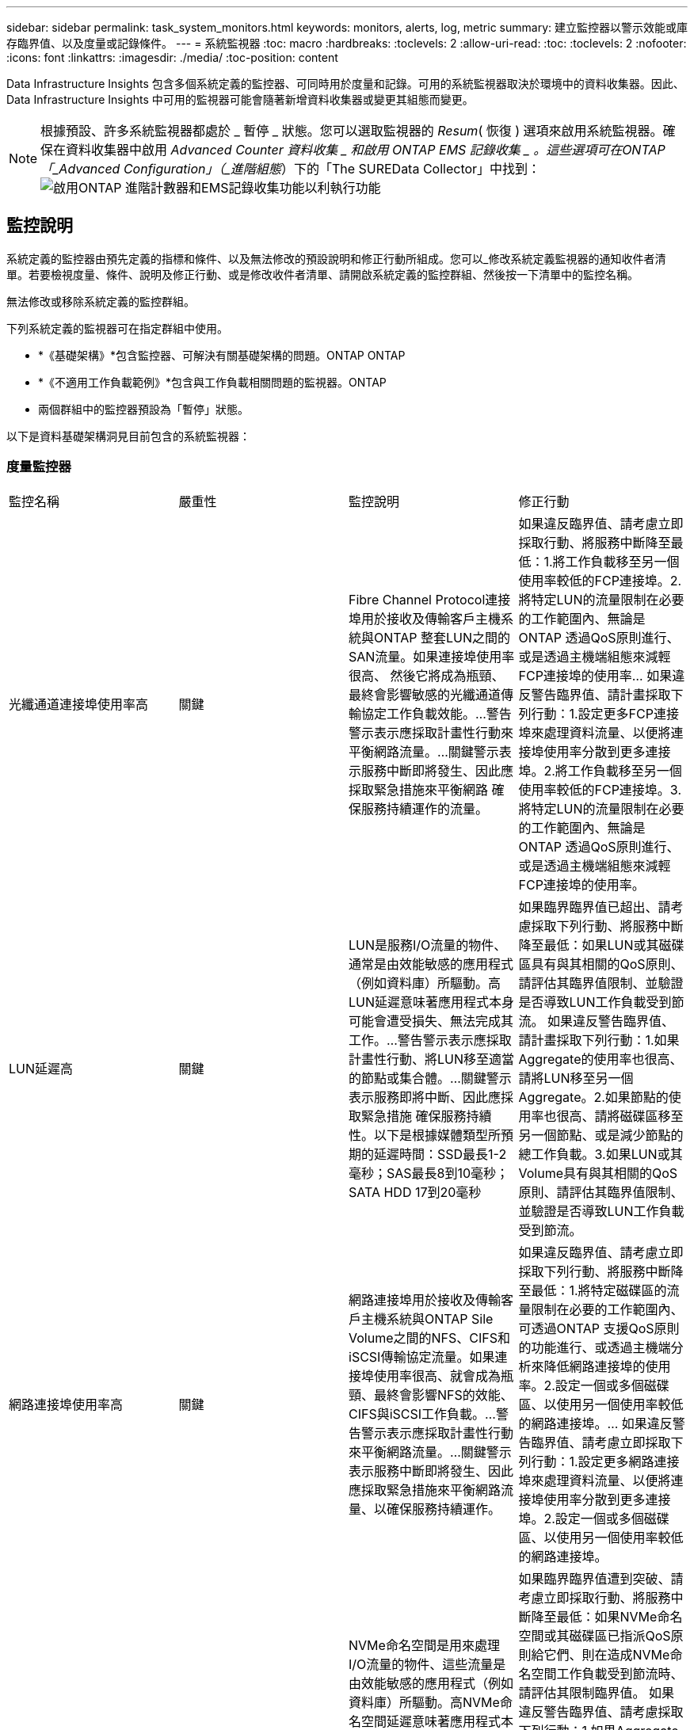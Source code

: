 ---
sidebar: sidebar 
permalink: task_system_monitors.html 
keywords: monitors, alerts, log, metric 
summary: 建立監控器以警示效能或庫存臨界值、以及度量或記錄條件。 
---
= 系統監視器
:toc: macro
:hardbreaks:
:toclevels: 2
:allow-uri-read: 
:toc: 
:toclevels: 2
:nofooter: 
:icons: font
:linkattrs: 
:imagesdir: ./media/
:toc-position: content


[role="lead"]
Data Infrastructure Insights 包含多個系統定義的監控器、可同時用於度量和記錄。可用的系統監視器取決於環境中的資料收集器。因此、 Data Infrastructure Insights 中可用的監視器可能會隨著新增資料收集器或變更其組態而變更。


NOTE: 根據預設、許多系統監視器都處於 _ 暫停 _ 狀態。您可以選取監視器的 _Resum_( 恢復 ) 選項來啟用系統監視器。確保在資料收集器中啟用 _Advanced Counter 資料收集 _ 和啟用 ONTAP EMS 記錄收集 _ 。這些選項可在ONTAP 「_Advanced Configuration」（_進階組態_）下的「The SUREData Collector」中找到：image:Enable_Log_Monitor_Collection.png["啟用ONTAP 進階計數器和EMS記錄收集功能以利執行功能"]


toc::[]


== 監控說明

系統定義的監控器由預先定義的指標和條件、以及無法修改的預設說明和修正行動所組成。您可以_修改系統定義監視器的通知收件者清單。若要檢視度量、條件、說明及修正行動、或是修改收件者清單、請開啟系統定義的監控群組、然後按一下清單中的監控名稱。

無法修改或移除系統定義的監控群組。

下列系統定義的監視器可在指定群組中使用。

* *《基礎架構》*包含監控器、可解決有關基礎架構的問題。ONTAP ONTAP
* *《不適用工作負載範例》*包含與工作負載相關問題的監視器。ONTAP
* 兩個群組中的監控器預設為「暫停」狀態。


以下是資料基礎架構洞見目前包含的系統監視器：



=== 度量監控器

|===


| 監控名稱 | 嚴重性 | 監控說明 | 修正行動 


| 光纖通道連接埠使用率高 | 關鍵 | Fibre Channel Protocol連接埠用於接收及傳輸客戶主機系統與ONTAP 整套LUN之間的SAN流量。如果連接埠使用率很高、 然後它將成為瓶頸、最終會影響敏感的光纖通道傳輸協定工作負載效能。…警告警示表示應採取計畫性行動來平衡網路流量。…關鍵警示表示服務中斷即將發生、因此應採取緊急措施來平衡網路 確保服務持續運作的流量。 | 如果違反臨界值、請考慮立即採取行動、將服務中斷降至最低：1.將工作負載移至另一個使用率較低的FCP連接埠。2.將特定LUN的流量限制在必要的工作範圍內、無論是ONTAP 透過QoS原則進行、或是透過主機端組態來減輕FCP連接埠的使用率… 如果違反警告臨界值、請計畫採取下列行動：1.設定更多FCP連接埠來處理資料流量、以便將連接埠使用率分散到更多連接埠。2.將工作負載移至另一個使用率較低的FCP連接埠。3.將特定LUN的流量限制在必要的工作範圍內、無論是ONTAP 透過QoS原則進行、或是透過主機端組態來減輕FCP連接埠的使用率。 


| LUN延遲高 | 關鍵 | LUN是服務I/O流量的物件、通常是由效能敏感的應用程式（例如資料庫）所驅動。高LUN延遲意味著應用程式本身可能會遭受損失、無法完成其工作。…警告警示表示應採取計畫性行動、將LUN移至適當的節點或集合體。…關鍵警示表示服務即將中斷、因此應採取緊急措施 確保服務持續性。以下是根據媒體類型所預期的延遲時間：SSD最長1-2毫秒；SAS最長8到10毫秒；SATA HDD 17到20毫秒 | 如果臨界臨界值已超出、請考慮採取下列行動、將服務中斷降至最低：如果LUN或其磁碟區具有與其相關的QoS原則、請評估其臨界值限制、並驗證是否導致LUN工作負載受到節流。 如果違反警告臨界值、請計畫採取下列行動：1.如果Aggregate的使用率也很高、請將LUN移至另一個Aggregate。2.如果節點的使用率也很高、請將磁碟區移至另一個節點、或是減少節點的總工作負載。3.如果LUN或其Volume具有與其相關的QoS原則、請評估其臨界值限制、並驗證是否導致LUN工作負載受到節流。 


| 網路連接埠使用率高 | 關鍵 | 網路連接埠用於接收及傳輸客戶主機系統與ONTAP Sile Volume之間的NFS、CIFS和iSCSI傳輸協定流量。如果連接埠使用率很高、就會成為瓶頸、最終會影響NFS的效能、 CIFS與iSCSI工作負載。…警告警示表示應採取計畫性行動來平衡網路流量。…關鍵警示表示服務中斷即將發生、因此應採取緊急措施來平衡網路流量、以確保服務持續運作。 | 如果違反臨界值、請考慮立即採取下列行動、將服務中斷降至最低：1.將特定磁碟區的流量限制在必要的工作範圍內、可透過ONTAP 支援QoS原則的功能進行、或透過主機端分析來降低網路連接埠的使用率。2.設定一個或多個磁碟區、以使用另一個使用率較低的網路連接埠。… 如果違反警告臨界值、請考慮立即採取下列行動：1.設定更多網路連接埠來處理資料流量、以便將連接埠使用率分散到更多連接埠。2.設定一個或多個磁碟區、以使用另一個使用率較低的網路連接埠。 


| NVMe命名空間延遲高 | 關鍵 | NVMe命名空間是用來處理I/O流量的物件、這些流量是由效能敏感的應用程式（例如資料庫）所驅動。高NVMe命名空間延遲意味著應用程式本身可能會遭受損失、無法完成其工作。…警告警示表示應採取計畫性行動、將LUN移至適當的節點或集合體。…嚴重警示表示服務中斷即將發生、因此應採取緊急措施 以確保服務持續運作。 | 如果臨界臨界值遭到突破、請考慮立即採取行動、將服務中斷降至最低：如果NVMe命名空間或其磁碟區已指派QoS原則給它們、則在造成NVMe命名空間工作負載受到節流時、請評估其限制臨界值。 如果違反警告臨界值、請考慮採取下列行動：1.如果Aggregate的使用率也很高、請將LUN移至另一個Aggregate。2.如果節點的使用率也很高、請將磁碟區移至另一個節點、或是減少節點的總工作負載。3、如果NVMe命名空間或其磁碟區已指派QoS原則給它們、請評估其限制臨界值、以防它們導致NVMe命名空間工作負載受到節流。 


| qtree容量已滿 | 關鍵 | qtree是邏輯定義的檔案系統、可做為磁碟區內根目錄的特殊子目錄。每個qtree都有一個預設空間配額或配額、由配額原則定義、用以限制儲存在磁碟區容量樹狀結構中的資料量。…警告警示表示應採取計畫性行動來增加空間。…嚴重警示表示服務即將中斷 應採取緊急措施、釋出空間以確保服務持續運作。 | 如果違反臨界值、請考慮立即採取行動、將服務中斷降至最低：1.增加qtree的空間、以因應成長需求。2.刪除不需要的資料以釋放空間。… 如果違反警告臨界值、請計畫立即採取下列行動：1.增加qtree的空間、以因應成長需求。2.刪除不需要的資料以釋放空間。 


| qtree容量硬限制 | 關鍵 | qtree是邏輯定義的檔案系統、可做為磁碟區內根目錄的特殊子目錄。每個qtree都有以KB為單位的空間配額、用於儲存資料、以控制使用者資料在磁碟區中的成長、而不超過其總容量。…qtree會維持軟性儲存容量配額、在達到總計之前主動提供警示給使用者 qtree中的容量配額限制、無法再儲存資料。監控qtree內儲存的資料量、可確保使用者獲得不中斷的資料服務。 | 如果違反臨界值、請考慮立即採取下列行動、將服務中斷降至最低：1.增加樹狀結構空間配額、以因應成長2。指示使用者刪除樹狀結構中不想要的資料、以釋放空間 


| qtree容量軟限制 | 警告 | qtree是邏輯定義的檔案系統、可做為磁碟區內根目錄的特殊子目錄。每個qtree都有以KB為單位的空間配額、可用來儲存資料、以控制使用者資料在磁碟區中的成長、而不超過其總容量。qtree會維持軟性儲存容量配額、在到達之前主動提供警示給使用者 qtree中的總容量配額限制、無法再儲存資料。監控qtree內儲存的資料量、可確保使用者獲得不中斷的資料服務。 | 如果違反警告臨界值、請考慮立即採取下列行動：1.增加樹狀空間配額以因應成長需求。2.指示使用者刪除樹狀結構中不想要的資料、以釋放空間。 


| qtree檔案硬限制 | 關鍵 | qtree是邏輯定義的檔案系統、可做為磁碟區內根目錄的特殊子目錄。每個qtree都有一個配額、可以包含多少個檔案、以便在磁碟區內維持可管理的檔案系統大小。qtree會維持硬式檔案編號配額、超過此配額、樹狀結構中的新檔案將被拒絕。監控qtree內的檔案數量、可確保使用者獲得不中斷的資料服務。 | 如果違反臨界值、請考慮立即採取行動、將服務中斷降至最低：1.增加qtree的檔案數配額。2.從qtree檔案系統刪除不需要的檔案。 


| qtree檔案軟限制 | 警告 | qtree是邏輯定義的檔案系統、可做為磁碟區內根目錄的特殊子目錄。每個qtree都有其可包含的檔案數量配額、以便在磁碟區內維持可管理的檔案系統大小。。qtree會維持軟體檔案編號配額、以便在達到qtree和中檔案的限制之前主動警示使用者 無法儲存任何其他檔案。監控qtree內的檔案數量、可確保使用者獲得不中斷的資料服務。 | 如果違反警告臨界值、請計畫立即採取下列行動：1.增加qtree的檔案數配額。2.從qtree檔案系統刪除不需要的檔案。 


| Snapshot保留空間已滿 | 關鍵 | 儲存應用程式與客戶資料時、必須具備磁碟區的儲存容量。其中一部分空間稱為快照保留空間、用於儲存快照、以便在本機保護資料。儲存在ONTAP 更新後的更新資料越多、使用的快照容量越多、未來新資料或更新資料的快照儲存容量也就越少。如果磁碟區內的快照資料容量達到快照保留空間總量、可能會導致客戶無法儲存新的快照資料、並降低磁碟區中資料的保護層級。監控使用的磁碟區快照容量、可確保資料服務持續運作。 | 如果違反臨界值、請考慮立即採取行動、將服務中斷降至最低：1.設定快照、以便在快照保留區已滿時使用磁碟區中的資料空間。2.刪除一些舊的不想要的快照、以釋放空間。… 如果違反警告臨界值、請計畫立即採取下列行動：1.增加磁碟區內的快照保留空間、以因應成長需求。2.設定快照、以便在快照保留區已滿時使用磁碟區中的資料空間。 


| 儲存容量限制 | 關鍵 | 當儲存資源池（Aggregate）滿時、I/O作業會減慢速度、最後停止、導致儲存設備中斷事件。警示表示應儘快採取計畫性行動、以還原最小可用空間。嚴重警示表示服務即將中斷、因此應採取緊急措施來釋出空間、以確保服務持續運作。 | 如果違反臨界值、請立即考慮採取下列行動、將服務中斷降至最低：1.刪除非關鍵磁碟區上的Snapshot。2.刪除非必要工作負載且可從儲存複本還原的磁碟區或LUN………如果違反警告臨界值、請立即規劃下列行動：1.將一個或多個磁碟區移至不同的儲存位置。2.增加更多儲存容量。3.將儲存效率設定或分層非使用中資料變更為雲端儲存設備。 


| 儲存效能限制 | 關鍵 | 當儲存系統達到效能限制時、作業會變慢、延遲會增加、工作負載和應用程式可能會開始故障。此功能可評估工作負載的儲存資源池使用率、並預估已耗用的效能百分比。…警告警示表示應採取計畫性行動來減少儲存資源池負載、以確保儲存資源池效能足以維持工作負載高峰。…關鍵警示表示ONTAP 即將進行效能瀏覽、並應採取緊急措施來減少儲存資源池負載、以確保服務持續運作。 | 如果違反臨界值、請考慮立即採取下列行動、將服務中斷降至最低：1.暫停已排程的工作、例如Snapshot或SnapMirror複寫。2.閒置的非必要工作負載。… 如果違反警告臨界值、請立即採取下列行動：1.將一或多個工作負載移至不同的儲存位置。2.新增更多儲存節點AFF （VMware）或磁碟櫃（FAS）、然後重新分配工作負載3。變更工作負載特性（區塊大小、應用程式快取）。 


| 使用者配額容量硬限制 | 關鍵 | 此功能可辨識有權存取Volume內磁碟區、檔案或目錄的Unix或Windows系統使用者。ONTAP因此ONTAP 、利用此功能、客戶可以為其Linux或Windows系統的使用者或使用者群組設定儲存容量。使用者或群組原則配額會限制使用者可用於自己資料的空間量。此配額的硬限制可在磁碟區內使用的容量達到總容量配額之前、通知使用者。監控儲存在使用者或群組配額內的資料量、可確保使用者獲得不中斷的資料服務。 | 如果違反臨界值、請考慮立即採取下列行動、將服務中斷降至最低：1.增加使用者或群組配額的空間、以因應成長需求。2.指示使用者或群組刪除不需要的資料、以釋出空間。 


| 使用者配額容量軟限制 | 警告 | 此解決方案可辨識Unix或Windows系統的使用者、這些使用者有權存取磁碟區內的磁碟區、檔案或目錄。ONTAP因此ONTAP 、利用此功能、客戶可以為其Linux或Windows系統的使用者或使用者群組設定儲存容量。使用者或群組原則配額會限制使用者可用於自己資料的空間量。如果磁碟區內使用的容量達到總容量配額、則此配額的軟性限制可讓使用者主動通知使用者。監控儲存在使用者或群組配額內的資料量、可確保使用者獲得不中斷的資料服務。 | 如果違反警告臨界值、請計畫立即採取下列行動：1.增加使用者或群組配額的空間、以因應成長需求。2.刪除不需要的資料以釋放空間。 


| Volume容量已滿 | 關鍵 | 儲存應用程式與客戶資料時、必須具備磁碟區的儲存容量。在這個過程中儲存的資料越多ONTAP 、未來資料的儲存可用度就越低。如果某個磁碟區內的資料儲存容量達到總儲存容量、可能會導致客戶因為儲存容量不足而無法儲存資料。監控使用的Volume儲存容量、確保資料服務的持續運作。 | 如果違反臨界值、請考慮立即採取下列行動、將服務中斷降至最低：1.增加磁碟區空間以因應成長需求。2.刪除不需要的資料以釋放空間。3.如果快照複本佔用的空間大於快照保留空間、請刪除舊的快照或啟用Volume Snapshot自動刪除。…如果違反警告臨界值、請立即採取下列行動：1.增加磁碟區的空間以因應成長2。如果快照複本佔用的空間大於快照保留空間、請刪除舊的快照或啟用Volume Snapshot自動刪除。…… 


| Volume inode限制 | 關鍵 | 儲存檔案的磁碟區會使用索引節點（inode）來儲存檔案中繼資料。當某個Volume耗盡其inode分配時、 無法新增更多檔案。…警告警示表示應採取計畫性行動來增加可用的inode數量。…嚴重警示表示即將用盡檔案限制、應採取緊急措施來釋放inode、以確保服務持續運作。 | 如果違反臨界值、請考慮立即採取下列行動、將服務中斷降至最低：1.增加Volume的inode值。如果inode值已達到最大值、則將磁碟區分割成兩個以上的磁碟區、因為檔案系統的成長幅度已超過最大大小。2. FlexGroup 使用功能不只是協助容納大型檔案系統。… 如果違反警告臨界值、請計畫立即採取下列行動：1.增加Volume的inode值。如果inode值已達到最大值、則將磁碟區分割成兩個以上的磁碟區、因為檔案系統的成長幅度已超過最大大小。2 FlexGroup 、使用功能不一樣、有助於容納大型檔案系統 


| Volume延遲高 | 關鍵 | 磁碟區是服務I/O流量的物件、通常是由效能敏感的應用程式所驅動、包括DevOps應用程式、主目錄和資料庫。大量延遲意味著應用程式本身可能會遭受損失、而且無法完成工作。監控磁碟區延遲對於維持應用程式一致的效能至關重要。以下是根據媒體類型（SSD最長1-2毫秒；SAS最長8至10毫秒；SATA HDD 17-20毫秒）所預期的延遲時間。 | 如果臨界臨界值已超出、請考慮立即採取下列行動、以將服務中斷降至最低：如果磁碟區已指派QoS原則、請評估其限制臨界值、以免造成磁碟區工作負載受到節流。 如果違反警告臨界值、請考慮立即採取下列行動：1.如果Aggregate的使用率也很高、請將磁碟區移至另一個Aggregate。2.如果磁碟區已指派QoS原則、請評估其限制臨界值、以防其造成磁碟區工作負載受到節流。3.如果節點的使用率也很高、請將磁碟區移至另一個節點、或是減少節點的總工作負載。 


| 監控名稱 | 嚴重性 | 監控說明 | 修正行動 


| 節點高延遲 | 警告/嚴重 | 節點延遲已達到可能影響節點上應用程式效能的層級。較低的節點延遲可確保應用程式的效能一致。根據媒體類型、預期延遲為：SSD最長1-2毫秒；SAS最長8至10毫秒；SATA HDD最長17-20毫秒。 | 如果違反臨界值、則應立即採取行動、將服務中斷降至最低：1.暫停排程的工作、Snapshot或SnapMirror複寫2.透過QoS限制3降低優先工作負載的需求。停用非必要的工作負載會考慮在違反警告臨界值時立即採取行動：1.將一或多個工作負載移至不同的儲存位置2。透過QoS限制3降低優先工作負載的需求。新增更多儲存節點AFF （例如、不含此功能的）或磁碟櫃FAS （例如、不含此功能的）、然後重新分配工作負載4。變更工作負載特性（區塊大小、應用程式快取等） 


| 節點效能限制 | 警告/嚴重 | 節點效能使用率已達到可能影響IOS效能及節點支援應用程式的層級。低節點效能使用率可確保應用程式的效能一致。 | 若違反關鍵臨界值、應立即採取行動、將服務中斷降至最低：1.暫停排程的工作、Snapshot或SnapMirror複寫2.透過QoS限制3降低優先工作負載的需求。停用非必要的工作負載若違反警告臨界值、請考慮採取下列行動：1.將一或多個工作負載移至不同的儲存位置2。透過QoS限制3降低優先工作負載的需求。新增更多儲存節點AFF （VMware）或磁碟櫃（FAS）、然後重新分配工作負載4。變更工作負載特性（區塊大小、應用程式快取等） 


| 儲存VM高延遲 | 警告/嚴重 | 儲存VM（SVM）延遲已達到可能影響儲存VM上應用程式效能的層級。降低儲存VM延遲、確保應用程式的效能一致。根據媒體類型、預期延遲為：SSD最長1-2毫秒；SAS最長8至10毫秒；SATA HDD最長17-20毫秒。 | 如果臨界臨界值超出、請立即評估已指派QoS原則之儲存VM磁碟區的臨界值限制、以驗證是否造成磁碟區工作負載受到節流、請考慮在違反警告臨界值時立即採取下列行動：1.如果Aggregate的使用率也很高、請將儲存VM的某些磁碟區移至另一個Aggregate。2.對於已指派QoS原則的儲存VM磁碟區、如果臨界值限制導致Volume工作負載受到節流3、請評估臨界值限制。如果節點的使用率很高、請將儲存VM的某些磁碟區移至另一個節點、或是減少節點的總工作負載 


| 使用者配額檔案硬限制 | 關鍵 | 磁碟區內建立的檔案數量已達到嚴重限制、無法建立其他檔案。監控儲存的檔案數量、可確保使用者獲得不中斷的資料服務。 | 如果關鍵臨界值遭到違反、必須立即採取行動、以將服務中斷降至最低。...請考慮採取下列行動：1.增加特定使用者的檔案數配額2。刪除不需要的檔案、以降低特定使用者對檔案配額的壓力 


| 使用者配額檔案軟體限制 | 警告 | 磁碟區內建立的檔案數量已達到配額的臨界值限制、接近臨界值限制。如果配額達到臨界上限、您就無法建立其他檔案。監控使用者儲存的檔案數量、可確保使用者獲得不中斷的資料服務。 | 如果違反警告臨界值、請考慮立即採取行動：1.增加特定使用者配額的檔案數配額2。刪除不需要的檔案、以降低特定使用者對檔案配額的壓力 


| Volume Cache Miss比率 | 警告/嚴重 | Volume Cache Miss比率是指從磁碟傳回而非從快取傳回之用戶端應用程式的讀取要求百分比。這表示磁碟區已達到設定的臨界值。 | 如果違反臨界值、則應立即採取行動、將服務中斷降至最低：1.將部分工作負載移出磁碟區的節點、以減少IO負載2。如果磁碟區的節點上還沒有、WAFL 請購買並新增Flash Cache 3來增加該資訊快取。透過QoS限制降低同一節點上優先順序較低的工作負載需求、可考慮在違反警告臨界值時立即採取行動：1.將部分工作負載移出磁碟區的節點、以減少IO負載2。如果磁碟區的節點上還沒有、WAFL 請購買並新增Flash Cache 3來增加該資訊快取。透過QoS限制、降低同一個節點上優先順序較低的工作負載需求4。變更工作負載特性（區塊大小、應用程式快取等） 


| Volume Qtree配額過度使用 | 警告/嚴重 | Volume Qtree配額過度認可指定qtree配額將磁碟區視為過度委派的百分比。已達到磁碟區qtree配額的設定臨界值。監控Volume qtree配額過度使用可確保使用者獲得不中斷的資料服務。 | 如果違反臨界值、則應立即採取行動、將服務中斷降至最低：1.增加Volume 2的空間。刪除不需要的資料當超出警告臨界值時、請考慮增加磁碟區的空間。 
|===
<<top,返回頁首>>



=== 記錄監視器

|===


| 監控名稱 | 嚴重性 | 說明 | 修正行動 


| AWS認證資料未初始化 | 資訊 | 當模組在初始化之前、嘗試從雲端認證執行緒存取Amazon Web Services（AWS）身分識別與存取管理（IAM）角色型認證時、就會發生此事件。 | 等待雲端認證執行緒和系統完成初始化。 


| 無法連線至雲端層 | 關鍵 | 儲存節點無法連線至Cloud Tier物件存放區API。部分資料將無法存取。 | 如果您使用內部部署產品、請執行下列修正行動： …使用「network interface show」命令驗證叢集間LIF是否處於線上且正常運作。……在目的地節點之間的叢集LIF上使用「ping」命令、檢查與物件存放區伺服器的網路連線。…請確認下列事項：…物件存放區的組態並未變更…登入與連線資訊 仍然有效……如果問題持續發生、請聯絡NetApp技術支援部門。如果您使用Cloud Volumes ONTAP 的是物件存放區、請執行下列修正動作：…確保物件存放區的組態未變更。… 確認登入與連線資訊仍然有效。...如果問題持續發生、請聯絡NetApp技術支援部門。 


| 磁碟服務不起 | 資訊 | 當磁碟被標記為故障、正在被消毒或已進入維護中心、而從服務中移除磁碟時、就會發生此事件。 | 無。 


| 組成完整FlexGroup | 關鍵 | 在一個不完整的功能區內、可能FlexGroup 會導致服務中斷。您仍可在FlexGroup the靜止Volume上建立或擴充檔案。不過、儲存在組成上的任何檔案都無法修改。因此、當您嘗試在FlexGroup 該磁碟區上執行寫入作業時、可能會看到隨機的空間不足錯誤。 | 建議FlexGroup 您使用「volume modify -files +X」命令、將容量新增至the flexdVolume。此外、也可以從FlexGroup flexdVolume刪除檔案。不過、很難判斷哪些檔案已落在該組織的檔案上。 


| 幾乎已滿FlexGroup | 警告 | 在一個現象區內、某個組織的成員FlexGroup 幾乎空間不足、可能導致服務中斷。您可以建立及擴充檔案。不過、如果成員空間不足、您可能無法附加或修改組成上的檔案。 | 建議FlexGroup 您使用「volume modify -files +X」命令、將容量新增至the flexdVolume。此外、也可以從FlexGroup flexdVolume刪除檔案。不過、很難判斷哪些檔案已落在該組織的檔案上。 


| 幾乎不含inode的部分組成FlexGroup | 警告 | 在一個不屬於inode的情況下、FlexGroup 幾乎是不屬於inode的成分、這可能會導致服務中斷。組成人員收到的建立要求少於平均。這可能會影響FlexGroup 到整個過程中的效能、因為這些要求會傳送到具有更多inode的成員。 | 建議FlexGroup 您使用「volume modify -files +X」命令、將容量新增至the flexdVolume。此外、也可以從FlexGroup flexdVolume刪除檔案。不過、很難判斷哪些檔案已落在該組織的檔案上。 


| 不含inode的部分FlexGroup | 關鍵 | 組成的一個現象是因為inode已經用盡、可能導致服務中斷。FlexGroup您無法在此組成上建立新檔案。這可能會導致整個FlexGroup 內容在整個整個整個過程中不均衡地散佈。 | 建議FlexGroup 您使用「volume modify -files +X」命令、將容量新增至the flexdVolume。此外、也可以從FlexGroup flexdVolume刪除檔案。不過、很難判斷哪些檔案已落在該組織的檔案上。 


| LUN離線 | 資訊 | 當LUN手動離線時、就會發生此事件。 | 將LUN重新連線。 


| 主裝置風扇故障 | 警告 | 一或多個主裝置風扇故障。系統仍可正常運作。然而、如果狀況持續時間過長、過熱可能會觸發自動關機。 | 重新拔插故障風扇。如果錯誤仍然存在、請予以更換。 


| 主裝置風扇處於警告狀態 | 資訊 | 當一或多個主裝置風扇處於警告狀態時、就會發生此事件。 | 更換所示的風扇、以避免過熱。 


| NVRAM電池電量不足 | 警告 | NVRAM電池電量嚴重不足。如果電池電力耗盡、可能會導致資料遺失。…您的系統會產生AutoSupport 並傳送一則消息到NetApp技術支援和設定目的地（如果已設定此訊息）。成功交付AutoSupport 不必要訊息可大幅改善問題判斷與解決方法。 | 執行下列修正動作：…使用「system Node環境感測器show」命令檢視電池的目前狀態、容量和充電狀態。…如果電池最近更換、或系統長時間無法運作、 監控電池以確認電池是否正常充電。…如果電池使用時間持續低於關鍵層級、且儲存系統自動關機、請聯絡NetApp技術支援部門。 


| 未設定服務處理器 | 警告 | 此事件每週發生一次、提醒您設定服務處理器（SP）。SP是整合到系統中的實體裝置、可提供遠端存取和遠端管理功能。您應該將SP設定為使用其完整功能。 | 執行下列修正動作：…使用「系統服務處理器網路修改」命令來設定SP。…（選擇性） 使用「系統服務處理器網路show」命令取得SP的MAC位址。…使用「系統服務處理器網路show」命令驗證SP網路組態。…使用AutoSupport 「系統服務處理器AutoSupport 網路show」命令驗證SP是否可以傳送電子郵件給您。附註：AutoSupport 在ONTAP 您發出此命令之前、應先將電子郵件主機和收件者設定在功能性資訊中。 


| 服務處理器離線 | 關鍵 | 即使已採取所有SP恢復行動、也不會再收到服務處理器（SP）的訊號。ONTAP如果沒有SP、就無法監控硬體的健全狀況...系統將會關機、以避免硬體損壞和資料遺失。ONTAP設定當SP離線時立即通知的緊急警示。 | 執行下列動作以重新啟動系統：…將控制器從機箱中拉出。…將控制器推回。…重新開啟控制器。…如果問題持續發生、請更換控制器模組。 


| 機櫃風扇故障 | 關鍵 | 機櫃的指定冷卻風扇或風扇模組故障。磁碟櫃中的磁碟可能無法獲得足夠的冷卻氣流、因此可能導致磁碟故障。 | 執行下列修正動作：…確認風扇模組已完全安裝並固定。附註：風扇已整合至某些磁碟櫃的電源供應器模組。...如果問題持續發生、請更換風扇模組。...如果問題仍然存在、請聯絡NetApp技術支援部門以尋求協助。 


| 由於主裝置風扇故障、系統無法運作 | 關鍵 | 一或多個主裝置風扇故障、導致系統運作中斷。這可能會導致資料遺失。 | 更換故障風扇。 


| 未指派的磁碟 | 資訊 | 系統有未指派的磁碟：容量被浪費、您的系統可能套用部分組態變更或組態變更。 | 執行下列修正動作：…使用「disk show -n」命令判斷哪些磁碟尚未指派。…使用「disk assign」命令將磁碟指派給系統。 


| 防毒伺服器忙碌中 | 警告 | 防毒伺服器太忙、無法接受任何新的掃描要求。 | 如果此訊息經常發生、請確定有足夠的防毒伺服器來處理SVM產生的病毒掃描負載。 


| 已過期的AWS IAM角色認證 | 關鍵 | Cloud Volume ONTAP 無法存取。身分識別與存取管理（IAM）角色型認證資料已過期。這些認證資料是使用IAM角色從Amazon Web Services（AWS）中繼資料伺服器取得、用於簽署API要求至Amazon Simple Storage Service（Amazon S3）。 | 執行下列步驟：…登入AWS EC2管理主控台。…瀏覽至執行個體頁面。…尋找Cloud Volumes ONTAP 執行個體進行支援、並檢查其健全狀況。…確認與執行個體相關的AWS IAM角色有效、並已授予執行個體適當的權限。 


| 找不到用於IAM角色的AWS認證資料 | 關鍵 | 雲端認證執行緒無法從AWS中繼資料伺服器取得Amazon Web Services（AWS）身分識別與存取管理（IAM）角色型認證。這些認證資料可用來簽署Amazon Simple Storage Service（Amazon S3）的API要求。無法ONTAP 存取Cloud Volume的功能... | 執行下列步驟：…登入AWS EC2管理主控台。…瀏覽至執行個體頁面。…尋找Cloud Volumes ONTAP 執行個體進行支援、並檢查其健全狀況。…確認與執行個體相關的AWS IAM角色有效、並已授予執行個體適當的權限。 


| 用於IAM角色的AWS認證無效 | 關鍵 | 身分識別與存取管理（IAM）角色型認證無效。這些認證資料是使用IAM角色從Amazon Web Services（AWS）中繼資料伺服器取得、用於簽署API要求至Amazon Simple Storage Service（Amazon S3）。Cloud Volume ONTAP 無法存取。 | 執行下列步驟：…登入AWS EC2管理主控台。…瀏覽至執行個體頁面。…尋找Cloud Volumes ONTAP 執行個體進行支援、並檢查其健全狀況。…確認與執行個體相關的AWS IAM角色有效、並已授予執行個體適當的權限。 


| 找不到AWS IAM角色 | 關鍵 | 身分識別與存取管理（IAM）角色執行緒無法在AWS中繼資料伺服器上找到Amazon Web Services（AWS）IAM角色。IAM角色必須取得角色型認證、以用於簽署Amazon Simple Storage Service（Amazon S3）的API要求。無法ONTAP 存取Cloud Volume的功能... | 執行下列步驟：…登入AWS EC2管理主控台。…瀏覽至執行個體頁面。…尋找Cloud Volumes ONTAP 執行個體進行支援、並檢查其健全狀況。…驗證與執行個體相關的AWS IAM角色是否有效。 


| AWS IAM角色無效 | 關鍵 | AWS中繼資料伺服器上的Amazon Web Services（AWS）身分識別與存取管理（IAM）角色無效。Cloud Volume ONTAP 無法存取... | 執行下列步驟：…登入AWS EC2管理主控台。…瀏覽至執行個體頁面。…尋找Cloud Volumes ONTAP 執行個體進行支援、並檢查其健全狀況。…確認與執行個體相關的AWS IAM角色有效、並已授予執行個體適當的權限。 


| AWS中繼資料伺服器連線失敗 | 關鍵 | 身分識別與存取管理（IAM）角色執行緒無法與Amazon Web Services（AWS）中繼資料伺服器建立通訊連結。應建立通訊、以取得必要的AWS IAM角色型認證資料、用於簽署Amazon Simple Storage Service（Amazon S3）的API要求。無法ONTAP 存取Cloud Volume的功能... | 執行下列步驟：…登入AWS EC2管理主控台。…瀏覽至執行個體頁面。…尋找Cloud Volumes ONTAP 執行個體進行支援、並檢查其健全狀況。… 


| 幾乎達到了空間使用限制FabricPool | 警告 | 全叢集FabricPool 範圍的物件存放區使用量已獲授權供應商的物件存放區總數已接近授權上限。 | 執行下列修正動作：…FabricPool 使用「storage Aggregate object-store show-space」命令、檢查每個支援VMware的儲存層所使用的授權容量百分比。…使用「volume snapshot DELETE」命令、從磁碟區刪除Snapshot複本、並使用分層原則「snapshot」或「Backup」來清空空間。…安裝新授權 以增加授權容量。 


| 已達到「空間使用限制」FabricPool | 關鍵 | 已取得容量授權的供應商、在整個叢集FabricPool 範圍內、物件存放區的整體使用率已達到授權上限。 | 執行下列修正動作：…FabricPool 使用「storage Aggregate object-store show-space」命令、檢查每個支援VMware的儲存層所使用的授權容量百分比。…使用「volume snapshot DELETE」命令、從磁碟區刪除Snapshot複本、並使用分層原則「snapshot」或「Backup」來清空空間。…安裝新授權 以增加授權容量。 


| Aggregate的GiveBack失敗 | 關鍵 | 當目的地節點無法到達物件存放區時、此事件會在將Aggregate移轉為儲存容錯移轉（SFO）還原的一部分期間發生。 | 執行下列修正動作：…使用「network interface show」命令確認叢集間LIF處於線上且正常運作。…使用「ping」命令在目的地節點之間的叢集LIF上檢查物件儲存區伺服器的網路連線。…使用「Aggregate object-store config show」命令、確認物件存放區的組態尚未變更、而且登入和連線資訊仍正確無誤。…此外、 您可以針對「需要合作夥伴等待」參數指定「假」來覆寫錯誤。...如需詳細資訊或協助、請聯絡NetApp技術支援部門。 


| HA互連中斷 | 警告 | 高可用度（HA）互連中斷。當容錯移轉無法使用時、服務中斷的風險。 | 修正行動取決於平台支援的HA互連連結數量和類型、以及互連中斷的原因。如果連結中斷：…確認HA配對中的兩個控制器都正常運作。…對於外部連接的連結、請確定互連纜線已正確連接、且小型可插拔（SFP）（如果適用）已正確安裝在兩個控制器上。…對於內部連接的連結、請停用並重新啟用連結、 使用「IC link Off」（IC連結關閉）和「IC link on」（IC連結開啟）命令、逐一執行。…如果連結已停用、請使用「IC link on」命令來啟用連結。…如果對等端未連線、請使用「IC link Off」（IC連結關閉）和「IC link on」（IC連結開啟）命令逐一停用及重新啟用連結。…如果問題持續發生、請聯絡NetApp技術支援部門。 


| 已超過每位使用者的工作階段上限 | 警告 | 您已超過每位使用者透過TCP連線所允許的工作階段數上限。任何建立工作階段的要求都會被拒絕、直到釋出部分工作階段為止。… | 執行下列修正動作： …檢查在用戶端上執行的所有應用程式、並終止任何無法正常運作的應用程式。…重新啟動用戶端。…檢查問題是否是由新的或現有的應用程式所造成：…如果應用程式是新的、請使用「CIFS選項modify -max-file-ber-tree」命令、為用戶端設定較高的臨界值。在某些情況下、用戶端會如預期運作、但需要較高的臨界值。您應該擁有進階權限、為用戶端設定較高的臨界值。…如果問題是由現有的應用程式所造成、則用戶端可能會發生問題。如需詳細資訊或協助、請聯絡NetApp技術支援。 


| 超過每個檔案開啟的次數上限 | 警告 | 您已超過透過TCP連線開啟檔案的次數上限。在您關閉檔案的某些開啟執行個體之前、任何開啟此檔案的要求都會遭到拒絕。這通常表示應用程式行為異常。… | 執行下列修正動作：…使用此TCP連線檢查在用戶端上執行的應用程式。用戶端可能因為其上執行的應用程式而無法正常運作。...重新啟動用戶端。...檢查問題是否是由新的或現有的應用程式所造成：...如果應用程式是新的、請使用「CIFS選項modify -max-file-ber-tree」命令、為用戶端設定較高的臨界值。在某些情況下、用戶端會如預期運作、但需要較高的臨界值。您應該擁有進階權限、為用戶端設定較高的臨界值。…如果問題是由現有的應用程式所造成、則用戶端可能會發生問題。如需詳細資訊或協助、請聯絡NetApp技術支援。 


| NetBios名稱衝突 | 關鍵 | 「NetBios名稱服務」已從遠端機器收到名稱登錄要求的負面回應。這通常是因為NetBios名稱或別名發生衝突所致。因此、用戶端可能無法存取資料或連線至叢集中適當的資料服務節點。 | 執行下列任何一項修正動作：…如果NetBios名稱或別名發生衝突、 執行下列其中一項：…使用「vserver CIFS DELETE -alias -vserver vserver」命令刪除重複的netbiosalias。…使用「vserver CIFS create -alias -vserver vserver」命令刪除重複的名稱並新增別名、以重新命名netbiosalias。…如果未設定別名、而且在NetBios名稱中有衝突、請使用「vserver CIFS刪除-vserver vserver」和「vserver CIFS create -CIFS- server netbiosname」命令來重新命名CIFS伺服器。附註：刪除CIFS伺服器可能會使資料無法存取。…移除遠端機器上的NetBios名稱或重新命名。 


| NFSv4儲存區已耗盡 | 關鍵 | NFSv4儲存池已用盡。 | 如果NFS伺服器在此事件發生後超過10分鐘沒有回應、請聯絡NetApp技術支援部門。 


| 無註冊掃描引擎 | 關鍵 | 防毒連接器通知ONTAP 不必註冊掃描引擎。如果啟用「掃描強制」選項、可能會導致資料無法使用。 | 執行下列修正行動：…確保安裝在防毒伺服器上的掃描引擎軟體與ONTAP相容……確保掃描引擎軟體正在執行、並設定為透過本機迴路連線至防毒連接器。 


| 無VScan連線 | 關鍵 | 不具備VScan連線來處理病毒掃描要求。ONTAP如果啟用「掃描強制」選項、可能會導致資料無法使用。 | 請確定掃描器集區已正確設定、防毒伺服器已啟用並連線ONTAP 至停止功能。 


| 節點根磁碟區空間不足 | 關鍵 | 系統偵測到根磁碟區的空間已十分不足。節點無法完全運作。由於節點上的NFS和CIFS存取受到限制、因此叢集內的資料LIF可能發生容錯移轉。管理功能僅限於節點的本機還原程序、以清除根磁碟區上的空間。 | 執行下列修正動作：…刪除舊的Snapshot複本、刪除不再需要的/mroot目錄檔案、或擴充根Volume容量、以清除根磁碟區上的空間。…重新啟動控制器。…請聯絡NetApp技術支援部門以取得更多資訊或協助。 


| 不存在的管理共用 | 關鍵 | VScan問題：用戶端嘗試連線至不存在的ONTAP_admin$共用區。 | 確認已針對所述SVM ID啟用VScan。在SVM上啟用VScan會自動為SVM建立ONTAP_admin$共用。 


| NVMe命名空間不足 | 關鍵 | NVMe命名空間已離線、因為空間不足導致寫入失敗。 | 新增磁碟區空間、然後使用「vserver NVMe命名空間修改」命令將NVMe命名空間上線。 


| NVMe寬限期有效 | 警告 | 當NVMe over Fabrics（NVMe）傳輸協定正在使用中、且授權的寬限期處於作用中狀態時、就會每天發生此事件。NVMe功能需要在授權寬限期到期後取得授權。當授權寬限期結束時、NVMe功能會停用。 | 請聯絡您的銷售代表以取得NVMe授權、並將其新增至叢集、或從叢集移除NVMe組態的所有執行個體。 


| NVMe寬限期已過期 | 警告 | NVMe over Fabrics（NVMe）授權寬限期已過、NVMe功能已停用。 | 請聯絡您的銷售代表以取得NVMe授權、然後將其新增至叢集。 


| NVMe寬限期開始 | 警告 | 在升級ONTAP 至NVME 9.5軟體期間、偵測到NVMe over Fabrics（NVMe）組態。NVMe功能需要在授權寬限期到期後取得授權。 | 請聯絡您的銷售代表以取得NVMe授權、然後將其新增至叢集。 


| 物件存放區主機無法解析 | 關鍵 | 物件存放區伺服器主機名稱無法解析為IP位址。物件存放區用戶端必須解析為IP位址、才能與物件存放區伺服器通訊。因此、資料可能無法存取。 | 檢查DNS組態、確認主機名稱已正確設定IP位址。 


| 物件存放區叢集間LIF關閉 | 關鍵 | 物件存放區用戶端找不到可與物件存放區伺服器通訊的運作LIF。節點在叢集間LIF運作之前、不會允許物件存放區用戶端流量。因此、資料可能無法存取。 | 執行下列修正動作：…使用「network interface show -role intercluster」命令檢查叢集間LIF狀態。…驗證叢集間LIF的設定是否正確且運作正常。…如果未設定叢集間LIF、請使用「network interface create -role intercluster」命令新增。 


| 物件存放區簽名不符 | 關鍵 | 傳送至物件存放區伺服器的要求簽名與用戶端計算的簽名不符。因此、資料可能無法存取。 | 確認密碼存取金鑰設定正確。如果設定正確、請聯絡NetApp技術支援部門以取得協助。 


| readdir超時 | 關鍵 | 某個ReadDIR檔案作業已超過WAFL 允許在功能不穩定的情況下執行的逾時時間。這可能是因為目錄太大或太少。建議採取修正行動。 | 執行下列修正動作：…使用下列「diag」權限節點CLI命令、尋找最近執行的ReadDIR檔案作業過期目錄的特定資訊： 顯示零件目錄注意事項……檢查目錄是否顯示為「稀疏」：…如果目錄顯示為「稀疏」、建議您將目錄內容複製到新目錄、以移除目錄檔案的零件。WAFL…如果目錄未標示為「稀疏」且目錄很大、建議您減少目錄中的檔案項目數量、以減少目錄檔案的大小。 


| 重新配置Aggregate失敗 | 關鍵 | 當目的地節點無法到達物件存放區時、此事件會在Aggregate重新配置期間發生。 | 執行下列修正動作：…使用「network interface show」命令確認叢集間LIF處於線上且正常運作。…使用「ping」命令在目的地節點之間的叢集LIF上檢查物件儲存區伺服器的網路連線。…使用「Aggregate object-store config show」命令確認物件存放區的組態尚未變更、而且登入與連線資訊仍正確無誤。…此外、您也可以使用重新配置命令的「overre-destination-checks"參數來覆寫錯誤。…請聯絡NetApp技術支援部門以取得更多資訊或協助。 


| 陰影複製失敗 | 關鍵 | 磁碟區陰影複製服務（VSS）是Microsoft伺服器的備份與還原服務作業、已失敗。 | 使用事件訊息中提供的資訊檢查下列項目：…陰影複製組態是否已啟用？…是否已安裝適當的授權？…在執行陰影複製作業的共享區上執行了哪些共用區？…共用區名稱是否正確？…共用區路徑是否存在？…陰影複製集及其陰影複製的狀態為何？ 


| 儲存交換器電源供應器故障 | 警告 | 叢集交換器中缺少電源供應器。減少備援、避免因任何進一步停電而中斷。 | 請執行下列修正動作：…確保為叢集交換器供電的電源供應器電源已開啟……確保電源線已連接至電源供應器……如果問題持續發生、請聯絡NetApp技術支援部門。 


| CIFS驗證過多 | 警告 | 同時進行許多驗證協商。此用戶端有256個不完整的新工作階段要求。 | 調查用戶端為何已建立256個以上的新連線要求。您可能必須聯絡用戶端或應用程式的廠商、以判斷錯誤發生的原因。 


| 未獲授權的使用者存取管理共用區 | 警告 | 即使用戶端的登入使用者不是允許的使用者、用戶端仍嘗試連線至具有權限的ONTAP_admin$共用區。 | 執行下列修正動作：…確認所述的使用者名稱和IP位址已在其中一個作用中的VScan掃描器資源池中設定。…使用「vserver vscan scan scan pool show-active」命令檢查目前作用中的掃描器資源池組態。 


| 偵測到病毒 | 警告 | VScan伺服器已向儲存系統回報錯誤。這通常表示已發現病毒。不過、VScan伺服器上的其他錯誤可能會導致此事件。…拒絕用戶端存取檔案。視VScan伺服器的設定和組態而定、VScan伺服器可能會清理、隔離或刪除檔案。 | 檢查「syslog」事件中報告的VScan伺服器記錄、查看是否能成功清除、隔離或刪除受感染的檔案。如果無法這麼做、系統管理員可能必須手動刪除檔案。 


| Volume離線 | 資訊 | 此訊息表示磁碟區已離線。 | 將磁碟區重新連線。 


| Volume受限 | 資訊 | 此事件表示彈性磁碟區受到限制。 | 將磁碟區重新連線。 


| 儲存VM停止成功 | 資訊 | 當「Vserver stop」作業成功時、就會出現此訊息。 | 使用「vserver start」命令在儲存VM上啟動資料存取。 


| 節點緊急 | 警告 | 此事件是在發生緊急情況時發出的 | 請聯絡NetApp客戶支援部門。 
|===
<<top,返回頁首>>



=== 勒索軟體記錄監控

|===


| 監控名稱 | 嚴重性 | 說明 | 修正行動 


| 儲存VM反勒索軟體監控已停用 | 警告 | 停用儲存VM的勒索軟體監控功能。啟用防勒索軟體來保護儲存VM。 | 無 


| 啟用儲存VM反勒索軟體監控（學習模式） | 資訊 | 儲存VM的反勒索軟體監控功能會在學習模式中啟用。 | 無 


| Volume反勒索軟體監控已啟用 | 資訊 | 已啟用Volume的勒索軟體監控功能。 | 無 


| Volume反勒索軟體監控已停用 | 警告 | 停用Volume的勒索軟體監控功能。啟用防勒索軟體來保護磁碟區。 | 無 


| Volume反勒索軟體監控已啟用（學習模式） | 資訊 | Volume的反勒索軟體監控功能會在學習模式中啟用。 | 無 


| Volume反勒索軟體監控暫停（學習模式） | 警告 | Volume的防勒索軟體監控功能會在學習模式中暫停。 | 無 


| Volume反勒索軟體監控暫停 | 警告 | 暫停磁碟區的勒索軟體監控。 | 無 


| Volume反勒索軟體監控停用 | 警告 | Volume的勒索軟體監控功能正在停用。 | 無 


| 偵測到勒索軟體活動 | 關鍵 | 為了保護資料不受偵測到的勒索軟體的影響、我們已取得Snapshot複本、可用來還原原始資料。您的系統會產生AutoSupport 並傳輸一個「呼叫主頁」訊息給NetApp技術支援和任何已設定的目的地。利用此訊息改善問題的判斷與解決方法。AutoSupport | 請參閱「最終文件名稱」、針對勒索軟體活動採取補救措施。 
|===
<<top,返回頁首>>



=== 適用於NetApp ONTAP 的FSX顯示器

|===


| 監控名稱 | 臨界值 | 監控說明 | 修正行動 


| FSX Volume容量已滿 | 警告@> 85 %…嚴重@> 95 % | 儲存應用程式與客戶資料時、必須具備磁碟區的儲存容量。在這個過程中儲存的資料越多ONTAP 、未來資料的儲存可用度就越低。如果某個磁碟區內的資料儲存容量達到總儲存容量、可能會導致客戶因為儲存容量不足而無法儲存資料。監控使用的Volume儲存容量、確保資料服務的持續運作。 | 如果關鍵臨界值被違反、必須立即採取行動、以將服務中斷降至最低：…1.請考慮刪除不再需要的資料、以釋出空間 


| FSX Volume高延遲 | 警告@>1000微秒…嚴重@>2000微秒 | 磁碟區是提供IO流量的物件、通常是由效能敏感的應用程式所驅動、包括DevOps應用程式、主目錄和資料庫。大量延遲意味著應用程式本身可能會遭受損失、而且無法完成工作。監控磁碟區延遲對於維持應用程式一致的效能至關重要。 | 如果關鍵臨界值被違反、必須立即採取行動、以將服務中斷降至最低：…1.如果磁碟區已指派QoS原則給它、請評估其限制臨界值、以防它們導致磁碟區工作負載受到節流……如果違反警告臨界值、請立即採取下列行動：…1.如果磁碟區已指派QoS原則、請評估其限制臨界值、以防造成磁碟區工作負載受到節流。2.如果節點的使用率也很高、請將磁碟區移至另一個節點、或是減少節點的總工作負載。 


| FSX Volume inode限制 | 警告@> 85 %…嚴重@> 95 % | 儲存檔案的磁碟區會使用索引節點（inode）來儲存檔案中繼資料。當某個磁碟區耗盡其inode分配時、無法再新增檔案至該磁碟區。警告警示表示應採取計畫性行動來增加可用的inode數量。嚴重警示表示檔案限制即將耗盡、因此應採取緊急措施來釋放inode、以確保服務持續運作 | 如果關鍵臨界值被違反、必須立即採取行動、以將服務中斷降至最低：…1.請考慮增加Volume的inode值。如果inode值已經達到最大值、請考慮將磁碟區分割成兩個以上的磁碟區、因為檔案系統已成長到超過最大大小...計畫在超過警告臨界值時盡快採取下列行動：...1.請考慮增加Volume的inode值。如果inode值已達到最大值、則考慮將磁碟區分割成兩個以上的磁碟區、因為檔案系統的成長幅度已超過最大大小 


| FSX Volume Qtree配額過度使用 | 警告@> 95 %…嚴重@> 100 % | Volume Qtree配額過度認可指定qtree配額將磁碟區視為過度委派的百分比。已達到磁碟區qtree配額的設定臨界值。監控Volume qtree配額過度使用可確保使用者獲得不中斷的資料服務。 | 如果違反臨界值、則應立即採取行動、將服務中斷降至最低：1.刪除不需要的資料…當超出警告臨界值時、請考慮增加磁碟區的空間。 


| FSX Snapshot保留空間已滿 | 警告@> 90 %…嚴重@> 95 % | 儲存應用程式與客戶資料時、必須具備磁碟區的儲存容量。其中一部分空間稱為快照保留空間、用於儲存快照、以便在本機保護資料。儲存在ONTAP 更新後的更新資料越多、使用的快照容量越多、未來新資料或更新資料的快照儲存容量也就越少。如果某個磁碟區內的快照資料容量達到快照保留空間總量、可能會導致客戶無法儲存新的快照資料、並降低磁碟區中資料的保護層級。監控使用的磁碟區快照容量、可確保資料服務持續運作。 | 如果關鍵臨界值被違反、必須立即採取行動、以將服務中斷降至最低：…1.請考慮設定快照、以便在快照保留區已滿時使用Volume中的資料空間…2.請考慮刪除一些不再需要的舊快照來釋出空間……如果違反警告臨界值、請立即採取下列行動：…1.考慮增加磁碟區內的快照保留空間、以因應成長需求…2.請考慮設定快照、以便在快照保留區已滿時使用磁碟區中的資料空間 


| FSX Volume快取遺失比率 | 警告@> 95 %…嚴重@> 100 % | Volume Cache Miss比率是指從磁碟傳回而非從快取傳回之用戶端應用程式的讀取要求百分比。這表示磁碟區已達到設定的臨界值。 | 如果違反臨界值、則應立即採取行動、將服務中斷降至最低：1.將部分工作負載移出磁碟區的節點、以減少IO負載2。透過QoS限制、降低同一個節點上優先順序較低的工作負載需求...當超過警告臨界值時、請考慮立即採取行動：1.將部分工作負載移出磁碟區的節點、以減少IO負載2。透過QoS限制3、降低同一個節點上優先順序較低的工作負載需求。變更工作負載特性（區塊大小、應用程式快取等） 
|===
<<top,返回頁首>>



=== K8s顯示器

|===


| 監控名稱 | 說明 | 修正行動 | 嚴重性 / 臨界值 


| 持續 Volume 延遲高 | 持續大量延遲意味著應用程式本身可能會遭受影響、而且無法完成其工作。監控持續的磁碟區延遲是維持應用程式一致效能的關鍵。以下是根據媒體類型（SSD最長1-2毫秒；SAS最長8至10毫秒；SATA HDD 17-20毫秒）所預期的延遲時間。 | ** 立即行動 **
	如果違反關鍵臨界值、請考慮立即採取行動、將服務中斷降至最低：
		如果磁碟區已指派 QoS 原則、請評估其限制臨界值、以免造成磁碟區工作負載受到節流。
		** 即將採取的行動 **
	如果超過警告臨界值、請規劃下列立即行動：
		1. 如果儲存池的使用率也很高、請將該磁碟區移至另一個儲存池。
	2.如果磁碟區已指派QoS原則、請評估其限制臨界值、以防其造成磁碟區工作負載受到節流。
	3. 如果控制器的使用率也很高、請將磁碟區移至其他控制器、或降低控制器的總工作負載。 | 警告 @ > 6 、 000 μ s
	臨界 @ > 12 、 000 μ s 


| 叢集記憶體飽和高 | 叢集可分配的記憶體飽和度很高。
	叢集 CPU 飽和是以記憶體使用量總和除以所有 K8s 節點上可分配記憶體的總和來計算。 | 新增節點。
	修復任何未排程的節點。
	大小適中的 Pod 可釋放節點上的記憶體。 | 警告 @ > 80%
	關鍵 @ > 90% 


| Pod附加失敗 | 當含有Pod的Volume附件失敗時、就會出現此警示。 |  | 警告 


| 高重新傳輸率 | 高 TCP 重新傳輸率 | 檢查網路壅塞：識別佔用大量網路頻寬的工作負載。
	檢查 Pod CPU 使用率是否高。
	檢查硬體網路效能。 | 警告 @ > 10%
	關鍵 @ > 25 % 


| 節點檔案系統容量高 | 節點檔案系統容量高 | - 增加節點磁碟的大小、以確保有足夠的空間容納應用程式檔案。
- 減少應用程式檔案使用量。 | 警告 @ > 80%
 關鍵 @ > 90% 


| 工作負載網路抖動高 | 高 TCP 抖動（高延遲 / 回應時間變化） | 檢查網路壅塞。識別佔用大量網路頻寬的工作負載。
檢查 Pod CPU 使用率是否高。
檢查硬體網路效能 | 警告 @ > 30 毫秒
 關鍵 @ > 50 毫秒 


| 持續 Volume 處理量 | 持續磁碟區上的 Mbps 臨界值可用於在持續磁碟區超過預先定義的效能期望時、向管理員發出警示、可能會影響其他持續磁碟區。啟動此監視器將會產生警示、以符合 SSD 上持續磁碟區的典型處理量設定檔。此監視器將涵蓋您環境中的所有持續磁碟區。您可以根據監控目標來調整警告和臨界臨界臨界臨界值、方法是複製此監視器並設定適合您儲存類別的臨界值。複製的監視器可以進一步鎖定在環境中的持續磁碟區子集。 | ** 立即行動 **
如果違反關鍵臨界值、請立即規劃行動、將服務中斷降至最低：
1. 為磁碟區引入 QoS Mbps 限制。
2. 檢閱驅動大量工作負載的應用程式、以瞭解異常情況。
** 即將採取的行動 **
如果超過警告臨界值、請立即採取下列行動：
1. 為磁碟區引入 QoS Mbps 限制。
2. 檢閱驅動大量工作負載的應用程式、以瞭解異常情況。 | 警告 @ > 10 、 000 MB/s
 關鍵 @ > 15 、 000 MB/s 


| 容器有可能被 OOM 殺死 | 容器的記憶體限制設定太低。容器有被逐出的風險（記憶體不足的死亡）。 | 增加容器記憶體限制。 | 警告 @ > 95 % 


| 工作負載降低 | 工作負載沒有健全的 Pod 。 |  | 關鍵 @ < 1 


| 持續磁碟區宣告失敗繫結 | 如果在永久虛擬磁碟上發生連結失敗、就會發出此警示。 |  | 警告 


| 資源配額內存限制即將超過 | 命名空間的記憶體限制即將超過資源配額 |  | 警告 @ > 80%
 關鍵 @ > 90% 


| 資源配額內存要求即將超過 | 命名空間的記憶體要求即將超過資源配額 |  | 警告 @ > 80%
 關鍵 @ > 90% 


| 節點建立失敗 | 由於組態錯誤、無法排程節點。 | 檢查 Kubernetes 事件記錄、以瞭解組態失敗的原因。 | 關鍵 


| 持續磁碟區回收失敗 | 磁碟區自動回收失敗。 |  | 警告 @ > 0 B 


| Container CPU 節流 | 容器的 CPU 限制設定太低。容器程序會變慢。 | 增加容器 CPU 限制。 | 警告 @ > 95 %
 嚴重 @ > 98% 


| 服務負載平衡器無法刪除 |  |  | 警告 


| 持續 Volume IOPS | 持續磁碟區上的 IOPS 臨界值可用於在持續磁碟區超過預先定義的效能期望時、向管理員發出警示。啟動此監視器將會產生適用於持續性磁碟區之典型 IOPS 設定檔的警示。此監視器將涵蓋您環境中的所有持續磁碟區。您可以根據監控目標來調整警告和臨界臨界臨界臨界值、方法是複製此監視器並設定適合您工作負載的臨界值。 | ** 立即行動 **
如果違反關鍵臨界值、請立即規劃行動、以將服務中斷降至最低：
1. 為磁碟區引進 QoS IOPS 限制。
2. 檢閱驅動大量工作負載的應用程式、以瞭解異常情況。
** 即將採取的行動 **
如果超過警告臨界值、請規劃下列立即行動：
1. 為磁碟區引進 QoS IOPS 限制。
2. 檢閱驅動大量工作負載的應用程式、以瞭解異常情況。 | 警告 @ > 20 、 000 IO/s
 關鍵 @ > 25 、 000 IO/s 


| 服務負載平衡器無法更新 |  |  | 警告 


| Pod掛載失敗 | 當Pod上的掛載失敗時、就會發出此警示。 |  | 警告 


| 節點 PID 壓力 | （ Linux ）節點上的可用程序識別碼已低於驅逐臨界值。 | 尋找並修復產生許多程序的 Pod 、並使可用程序 ID 的節點開始運作。
設定 PodPidsLimit 以保護您的節點免受產生太多處理程序的 Pod 或容器影響。 | 關鍵 @ > 0 


| Pod 映像提取失敗 | Kubernetes 無法擷取 Pod 容器映像。 | - 確定 Pod 組態中的 Pod 映像拼寫正確。
- 檢查登錄中是否存在影像標記。
- 驗證映像登錄的認證。
- 檢查登錄連線問題。
- 確認您未達到公開登錄供應商所規定的費率上限。 | 警告 


| 工作執行時間過長 | 工作執行時間過長 |  | 警告 @ > 1 小時
 關鍵 @ > 5 小時 


| 高節點記憶體 | 節點記憶體使用率高 | 新增節點。
修復任何未排程的節點。
大小適中的 Pod 可釋放節點上的記憶體。 | 警告 @ > 85%
 關鍵 @ > 90% 


| 資源配額 CPU 限制即將超過 | 命名空間的 CPU 限制即將超過資源配額 |  | 警告 @ > 80%
 關鍵 @ > 90% 


| Pod 當機循環回復 | Pod 已當機並嘗試多次重新啟動。 |  | 關鍵 @ > 3. 


| 節點 CPU 高 | 節點 CPU 使用率高。 | 新增節點。
修復任何未排程的節點。
大小適中的 Pod 可釋放節點上的 CPU 。 | 警告 @ > 80%
 關鍵 @ > 90% 


| 工作負載網路延遲 RTT 高 | 高 TCP RTT （往返時間）延遲 | 檢查網路壅塞情況：識別佔用大量網路頻寬的工作負載。
檢查 Pod CPU 使用率是否高。
檢查硬體網路效能。 | 警告 @ > 150 毫秒
 關鍵 @ > 300 毫秒 


| 工作失敗 | 由於節點當機或重新開機、資源耗盡、工作逾時或 Pod 排程失敗、工作未成功完成。 | 檢查 Kubernetes 事件記錄、以瞭解故障原因。 | 警告 @ > 1. 


| 持續 Volume 幾天內即已滿 | 持續 Volume 將在幾天內用盡空間 | 請增加磁碟區大小、以確保有足夠的空間容納應用程式檔案。
減少儲存在應用程式中的資料量。 | 警告 @ < 8 天
 關鍵 @ < 3 天 


| 節點記憶體壓力 | 節點記憶體不足。可用記憶體已達到驅逐臨界值。 | 新增節點。
修復任何未排程的節點。
大小適中的 Pod 可釋放節點上的記憶體。 | 關鍵 @ > 0 


| 節點未就緒 | 節點已準備就緒 5 分鐘 | 確認節點有足夠的 CPU 、記憶體和磁碟資源。
檢查節點網路連線能力。
檢查 Kubernetes 事件記錄、以瞭解故障原因。 | 關鍵 @ < 1 


| 持續 Volume 容量高 | 持續 Volume 後端使用容量很大。 | - 增加磁碟區大小、以確保有足夠空間容納應用程式檔案。
- 減少儲存在應用程式中的資料量。 | 警告 @ > 80%
 關鍵 @ > 90% 


| 無法建立服務負載平衡器 | 服務負載平衡器建立失敗 |  | 關鍵 


| 工作負載複本不符 | 部分 Pod 目前無法用於部署或示範集。 |  | 警告 @ > 1. 


| 資源配額 CPU 要求即將超過 | 命名空間的 CPU 要求即將超過資源配額 |  | 警告 @ > 80%
 關鍵 @ > 90% 


| 高重新傳輸率 | 高 TCP 重新傳輸率 | 檢查網路壅塞：識別佔用大量網路頻寬的工作負載。
檢查 Pod CPU 使用率是否高。
檢查硬體網路效能。 | 警告 @ > 10%
 關鍵 @ > 25 % 


| 節點磁碟壓力 | 節點的根檔案系統或影像檔案系統上的可用磁碟空間和 inode 已達到驅逐臨界值。 | - 增加節點磁碟的大小、以確保有足夠的空間容納應用程式檔案。
- 減少應用程式檔案使用量。 | 關鍵 @ > 0 


| 叢集 CPU 飽和度高 | 叢集可分配的 CPU 飽和度很高。
叢集 CPU 飽和度是以 CPU 使用量總和除以所有 K8s 節點上可分配的 CPU 總和來計算。 | 新增節點。
修復任何未排程的節點。
大小適中的 Pod 可釋放節點上的 CPU 。 | 警告 @ > 80%
 關鍵 @ > 90% 
|===
<<top,返回頁首>>



=== 變更記錄監視器

|===


| 監控名稱 | 嚴重性 | 監控說明 


| 已探索到內部Volume | 資訊 | 當發現內部Volume時、就會出現此訊息。 


| 內部Volume已修改 | 資訊 | 修改內部Volume時會出現此訊息。 


| 已探索儲存節點 | 資訊 | 當發現儲存節點時、就會出現此訊息。 


| 儲存節點已移除 | 資訊 | 移除儲存節點時會出現此訊息。 


| 已探索儲存資源池 | 資訊 | 當發現儲存資源池時、就會出現此訊息。 


| 發現儲存虛擬機器 | 資訊 | 當發現儲存虛擬機器時、就會出現此訊息。 


| 儲存虛擬機器已修改 | 資訊 | 修改儲存虛擬機器時會出現此訊息。 
|===
<<top,返回頁首>>



=== 資料收集監視器

|===


| 監控名稱 | 說明 | 修正行動 


| 擷取單位關機 | 資料基礎架構 Insights 擷取單位會定期重新啟動、以加入新功能。這種情況在典型環境中每月發生一次或更少。在解決方案指出新重新啟動的擷取單元已完成 Data Infrastructure Insights 登錄之後、應立即發出警告、指出擷取單元已關閉。此關機對登錄週期通常需要5至15分鐘。 | 如果警示頻繁發生或持續超過15分鐘、請檢查主控擷取設備的系統運作情況、網路、以及連接AU與網際網路的任何Proxy。 


| 收集器失敗 | 資料收集器輪詢遇到非預期的故障情況。 | 請造訪 Data Infrastructure Insights 中的資料收集器頁面、深入瞭解情況。 


| 收集器警告 | 此警示通常是因為資料收集器或目標系統的組態錯誤而產生。重新檢視組態以防止未來出現警示。這也可能是因為資料收集器擷取的資料不完整、因此收集器會收集所有可能的資料。當資料收集期間發生變更時（例如、資料收集開始時的虛擬機器會在資料收集期間及擷取資料之前刪除）、就會發生這種情況。 | 檢查資料收集器或目標系統的組態。請注意、收集器警告的監視器傳送的警示數量可能比其他監視器類型多、因此除非您正在疑難排解、否則建議您不要設定任何警示收件者。 
|===
<<top,返回頁首>>



=== 安全監控器

|===


| 監控名稱 | 臨界值 | 監控說明 | 修正行動 


| 已停用支援HTTPS傳輸AutoSupport | 警告@< 1 | 支援HTTPS、HTTP和SMTP傳輸傳輸傳輸傳輸傳輸協定。AutoSupport由於資訊內容敏感、NetApp強烈建議使用HTTPS作為預設傳輸傳輸傳輸傳輸傳輸傳輸傳輸傳輸傳輸傳輸傳輸傳輸傳輸協定、以將資訊傳送給NetApp支援部門。AutoSupport AutoSupport | 若要將HTTPS設定為AutoSupport 傳輸傳輸傳輸通訊協定、請執行下列ONTAP 支援功能的指令：…系統節點AutoSupport 更新傳輸https 


| 叢集不安全的SSH密碼 | 警告@< 1 | 表示SSH使用不安全的密碼、例如以* CBC開頭的密碼。 | 若要移除CBC密碼、請執行下列ONTAP 指令：…安全性ssh移除-vserver <admin vserver>-ciphers AES256-CBC、aes192-CBC、AES120-CBC、3Des-CBC 


| 叢集登入橫幅已停用 | 警告@< 1 | 表示使用ONTAP 者存取該系統時、登入橫幅已停用。顯示登入橫幅有助於建立對系統存取與使用的期望。 | 若要設定叢集的登入橫幅、請執行下列ONTAP 指令：…安全性登入橫幅修改-vserver <admin SVM>-message「存取限制為授權使用者」 


| 叢集對等通訊未加密 | 警告@< 1 | 當複寫資料以進行災難恢復、快取或備份時、您必須在從ONTAP 一個叢集傳輸到另一個叢集的過程中、透過線路來保護資料。必須在來源叢集和目的地叢集上設定加密。 | 若要在ONTAP 叢集對等關係上啟用加密功能、而此關係是在使用32個版本9.6之前建立、則來源與目的地叢集必須升級至9.6個。然後使用「叢集對等端點修改」命令、將來源與目的地叢集對等端點變更為使用叢集對等加密。... ONTAP 如需詳細資訊、請參閱《NetApp安全性強化指南》（英文）中的《NetApp安全性強化指南》（英文）。 


| 預設的本機管理使用者已啟用 | 警告@> 0 | NetApp建議使用lock命令鎖定（停用）任何不需要的預設管理使用者（內建）帳戶。它們主要是密碼從未更新或變更的預設帳戶。 | 若要鎖定內建的「admin」帳戶、請執行下列ONTAP 指令：…安全登入鎖定-usernameadmin 


| FIPS模式已停用 | 警告@< 1 | 啟用FIPS 140-2規範時、會停用TLSv1和SSLv3、而且只有TLSv1.1和TLSv1.2會維持啟用狀態。啟用FIPS 140-2規範時、無法啟用TLSv1和SSLv3。ONTAP | 若要在叢集上啟用FIPS 140-2規範、ONTAP 請在進階權限模式中執行下列指令：…安全性組態修改介面SSL -is啟用FIPS的true 


| 記錄轉送未加密 | 警告@< 1 | 若要將資料外洩的範圍或佔用空間限制在單一系統或解決方案、就必須卸載syslog資訊。因此、NetApp建議將系統記錄資訊安全地卸載到安全的儲存或保留位置。 | 一旦建立記錄轉送目的地、就無法變更其傳輸協定。若要變更為加密的傳輸協定、請使用下列ONTAP 指令刪除並重新建立記錄轉送目的地：…叢集記錄轉送會建立目的地<destination ip>-protocol tcp加密 


| md5雜湊密碼 | 警告@> 0 | NetApp強烈建議使用更安全的SHA-512雜湊功能來處理ONTAP 使用者帳戶密碼。使用較不安全的MD5雜湊功能的帳戶應移轉至SHA-512雜湊功能。 | NetApp強烈建議使用者變更密碼、將使用者帳戶移轉至更安全的SHA-512解決方案。…若要使用使用MD5雜湊功能的密碼鎖定帳戶、請執行下列ONTAP SHALL命令：…安全登入鎖定-vserver *-USERNAME *-Hash-Function MD5 


| 未設定NTP伺服器 | 警告@< 1 | 表示叢集尚未設定NTP伺服器。為了提供備援和最佳服務、NetApp建議您將至少三部NTP伺服器與叢集建立關聯。 | 若要建立NTP伺服器與叢集的關聯、請執行下列ONTAP 支援功能指令：叢集時間服務NTP伺服器create -server <NTP伺服器主機名稱或IP位址> 


| NTP伺服器數量不足 | 警告@< 3 | 表示叢集已設定的NTP伺服器少於3個。為了提供備援和最佳服務、NetApp建議您將至少三部NTP伺服器與叢集建立關聯。 | 若要將NTP伺服器與叢集建立關聯、請執行下列ONTAP 指令：…叢集時間服務NTP伺服器create -server <NTP伺服器主機名稱或IP位址> 


| 已啟用遠端Shell | 警告@> 0 | 遠端Shell不是建立指令行存取ONTAP 功能以存取解決方案的安全方法。應停用遠端Shell以進行安全遠端存取。 | NetApp建議使用安全Shell（SSH）進行安全的遠端存取。…若要停用叢集上的遠端Shell、請ONTAP 在進階權限模式中執行下列支援下列功能的指令：…安全性傳輸協定修改-applicationrsh-啟用假 


| 儲存VM稽核記錄已停用 | 警告@< 1 | 表示SVM的稽核記錄已停用。 | 若要設定Vserver的稽核記錄、請執行下列ONTAP 指令：…vserver稽核啟用-vserver <SVM> 


| 適用於SSH的儲存VM不安全密碼 | 警告@< 1 | 表示SSH使用不安全的密碼、例如以* CBC開頭的密碼。 | 若要移除CBC密碼、請執行下列ONTAP 指令：…安全性ssh移除-vserver <vserver>-ciphers AES256-CBC、aes192-CBC、AES120-CBC、3Des-CBC 


| 儲存VM登入橫幅已停用 | 警告@< 1 | 表示系統上存取SVM的使用者已停用登入橫幅。顯示登入橫幅有助於建立對系統存取與使用的期望。 | 若要設定叢集的登入橫幅、請執行下列ONTAP 指令：…安全性登入橫幅修改-vserver <SVM>-訊息「存取限制為授權使用者」 


| 已啟用遠端登入傳輸協定 | 警告@> 0 | 遠端登入並非建立指令行存取ONTAP 功能以存取解決方案的安全方法。應停用遠端登入、以確保安全的遠端存取。 | NetApp建議使用安全Shell（SSH）進行安全遠端存取。若要在叢集上停用Telnet, ONTAP 請在進階權限模式中執行下列self命令:…安全性傳輸協定修改-applicationnet-telnet-enablD fals 
|===
<<top,返回頁首>>



=== 資料保護監視器

|===


| 監控名稱 | 臨界值 | 監控說明 | 修正行動 


| Lun Snapshot複製空間不足 | （篩選器contains_LUNs = Yes）警告@> 95 %…Critical @> 100 % | 儲存應用程式與客戶資料時、必須具備磁碟區的儲存容量。其中一部分空間稱為快照保留空間、用於儲存快照、以便在本機保護資料。儲存在ONTAP 更新後的更新資料越多、使用的快照容量越多、未來新資料或更新資料的快照儲存容量也就越少。如果某個磁碟區內的快照資料容量達到快照保留空間總量、可能會導致客戶無法儲存新的快照資料、並降低磁碟區LUN中資料的保護層級。監控使用的磁碟區快照容量、可確保資料服務持續運作。 | *立即行動*如果關鍵臨界值遭到違反、請考慮立即採取行動、將服務中斷降至最低：1.設定快照、以便在快照保留區已滿時使用磁碟區中的資料空間。2.刪除一些舊的不想要的快照、以釋放空間。*即將採取的行動*如果違反警告臨界值、請計畫立即採取下列行動：1.增加磁碟區內的快照保留空間、以因應成長需求。2.設定快照、以便在快照保留區已滿時使用磁碟區中的資料空間。 


| SnapMirror關係延遲 | 警告@> 150%…嚴重@> 300% | SnapMirror關係延遲是指快照時間戳記與目的地系統時間之間的差異。lag時間百分比是延遲時間與SnapMirror原則排程時間間隔的比率。如果延遲時間等於排程時間間隔、則lag時間百分比將為100%。如果SnapMirror原則沒有排程、則不會計算LID_Time_%。 | 使用「SnapMirror show」命令監控SnapMirror狀態。使用「SnapMirror show-history」命令檢查SnapMirror傳輸記錄 
|===
<<top,返回頁首>>



=== 雲端Volume（CVO）監控器

|===


| 監控名稱 | CI嚴重性 | 監控說明 | 修正行動 


| CVO磁碟服務外 | 資訊 | 當磁碟被標記為故障、正在被消毒或已進入維護中心、而從服務中移除磁碟時、就會發生此事件。 | 無 


| 儲存資源池的CVO恢復失敗 | 關鍵 | 當目的地節點無法到達物件存放區時、此事件會在將Aggregate移轉為儲存容錯移轉（SFO）還原的一部分期間發生。 | 執行下列修正動作：使用「network interface show」命令確認叢集間LIF已上線且正常運作。透過目的地節點叢集間LIF上的「ping」命令、檢查與物件存放區伺服器的網路連線。使用「Aggregate object-store config show」命令、確認物件存放區的組態未變更、而且登入和連線資訊仍正確無誤。或者、您也可以為「必要-合作夥伴等待」參數指定「假」、以覆寫錯誤。如需詳細資訊或協助、請聯絡NetApp技術支援。 


| CVO HA互連中斷 | 警告 | 高可用度（HA）互連中斷。當容錯移轉無法使用時、服務中斷的風險。 | 修正行動取決於平台支援的HA互連連結數量和類型、以及互連中斷的原因。如果連結中斷：請確認HA配對中的兩個控制器都正常運作。對於外部連接的連結、請確定互連纜線已正確連接、且小型可插拔（SFP）（若適用）已正確安裝在兩個控制器上。對於內部連線的連結、請使用「IC link Off（IC連結關閉）」和「IC link on（IC連結開啟）」命令逐一停用和重新啟用連結。如果連結已停用、請使用「IC link on」命令來啟用連結。如果對等端點未連線、請使用「IC link Off（IC連結關閉）」和「IC link on（IC連結開啟）」命令逐一停用及重新啟用連結。如果問題持續發生、請聯絡NetApp技術支援部門。 


| 超過每位使用者的CVO工作階段上限 | 警告 | 您已超過每位使用者透過TCP連線所允許的工作階段數上限。任何建立工作階段的要求都會被拒絕、直到釋出部分工作階段為止。 | 執行下列修正動作：檢查所有在用戶端上執行的應用程式、並終止任何無法正常運作的應用程式。重新啟動用戶端。檢查問題是否是由新的或現有的應用程式所造成：如果應用程式是新的、請使用「CIFS選項modify -max-file-se-per tree」命令、為用戶端設定較高的臨界值。在某些情況下、用戶端會如預期運作、但需要較高的臨界值。您應該擁有進階權限、為用戶端設定較高的臨界值。如果問題是由現有的應用程式所造成、則用戶端可能會發生問題。如需詳細資訊或協助、請聯絡NetApp技術支援。 


| CVO NetBios名稱衝突 | 關鍵 | 「NetBios名稱服務」已從遠端機器收到名稱登錄要求的負面回應。這通常是因為NetBios名稱或別名發生衝突所致。因此、用戶端可能無法存取資料或連線至叢集中適當的資料服務節點。 | 執行下列任何一項修正動作：如果在NetBios名稱或別名中發生衝突、請執行下列其中一項：使用「vserver CIFS刪除別名-vserver vserver」命令刪除重複的NetBios別名。使用「vserver CIFS create -alias -vserver vserver」命令、刪除重複名稱並新增新名稱的別名、以重新命名NetBios別名。如果未設定別名、而且在NetBios名稱中有衝突、請使用「vserver CIFS刪除-vserver vserver」和「vserver CIFS create -CIFS- server netbiosname」命令重新命名CIFS伺服器。附註：刪除CIFS伺服器可能會使資料無法存取。移除遠端機器上的NetBios名稱或重新命名。 


| CVO NFSv4儲存區資源池耗盡 | 關鍵 | NFSv4儲存池已用盡。 | 如果NFS伺服器在此事件發生後超過10分鐘沒有回應、請聯絡NetApp技術支援部門。 


| CVO節點緊急 | 警告 | 此事件是在發生緊急情況時發出的 | 請聯絡NetApp客戶支援部門。 


| CVO節點根磁碟區空間不足 | 關鍵 | 系統偵測到根磁碟區的空間已十分不足。節點無法完全運作。由於節點上的NFS和CIFS存取受到限制、因此叢集內的資料LIF可能發生容錯移轉。管理功能僅限於節點的本機還原程序、以清除根磁碟區上的空間。 | 執行下列修正動作：刪除舊的Snapshot複本、刪除不再需要的/mroot目錄檔案、或擴充根Volume容量、以清除根磁碟區上的空間。重新啟動控制器。如需詳細資訊或協助、請聯絡NetApp技術支援。 


| 不存在CVO的管理共用 | 關鍵 | VScan問題：用戶端嘗試連線至不存在的ONTAP_admin$共用區。 | 確認已針對所述SVM ID啟用VScan。在SVM上啟用VScan會自動為SVM建立ONTAP_admin$共用。 


| CVO物件存放區主機無法解析 | 關鍵 | 物件存放區伺服器主機名稱無法解析為IP位址。物件存放區用戶端必須解析為IP位址、才能與物件存放區伺服器通訊。因此、資料可能無法存取。 | 檢查DNS組態、確認主機名稱已正確設定IP位址。 


| CVO物件存放區叢集間LIF關閉 | 關鍵 | 物件存放區用戶端找不到可與物件存放區伺服器通訊的運作LIF。節點在叢集間LIF運作之前、不會允許物件存放區用戶端流量。因此、資料可能無法存取。 | 執行下列修正動作：使用「network interface show -role intercluster」命令檢查叢集間LIF狀態。確認叢集間LIF設定正確且正常運作。如果未設定叢集間LIF、請使用「network interface create -role intercluster」命令新增。 


| CVO物件存放區簽名不符 | 關鍵 | 傳送至物件存放區伺服器的要求簽名與用戶端計算的簽名不符。因此、資料可能無法存取。 | 確認密碼存取金鑰設定正確。如果設定正確、請聯絡NetApp技術支援部門以取得協助。 


| CVO QoS監控記憶體已用盡 | 關鍵 | QoS子系統的動態記憶體已達到目前平台硬體的限制。某些QoS功能可能會以有限的容量運作。 | 刪除部分作用中的工作負載或串流、以釋放記憶體。使用「Statistics show -object Workload -counter ops」命令來判斷哪些工作負載處於作用中狀態。作用中工作負載顯示非零作業。然後多次使用「Workload Delete <Workload name>」命令來移除特定的工作負載。或者、也可以使用「stream DELETE -Workload <Workload name>*」命令、從作用中工作負載刪除相關的串流。 


| CVO ReadDIR逾時 | 關鍵 | 某個ReadDIR檔案作業已超過WAFL 允許在功能不穩定的情況下執行的逾時時間。這可能是因為目錄太大或太少。建議採取修正行動。 | 請執行下列修正動作：使用下列「diag」權限nocleselle CLI命令、尋找最近執行的readDIR檔案作業過期目錄的特定資訊：WAFL fireddir notes show。檢查目錄是否顯示為「稀疏」：如果目錄顯示為「稀疏」、建議您將目錄內容複製到新目錄、以移除目錄檔案的零件。如果目錄未標示為「稀疏」且目錄很大、建議您減少目錄中的檔案項目數量、以減少目錄檔案的大小。 


| CVO重新配置儲存資源池失敗 | 關鍵 | 當目的地節點無法到達物件存放區時、此事件會在Aggregate重新配置期間發生。 | 執行下列修正動作：使用「network interface show」命令確認叢集間LIF已上線且正常運作。透過目的地節點叢集間LIF上的「ping」命令、檢查與物件存放區伺服器的網路連線。使用「Aggregate object-store config show」命令、確認物件存放區的組態未變更、而且登入和連線資訊仍正確無誤。或者、您也可以使用重新定位命令的「overre-destination-checks"參數來覆寫錯誤。如需詳細資訊或協助、請聯絡NetApp技術支援。 


| CVO陰影複製失敗 | 關鍵 | 磁碟區陰影複製服務（VSS）是Microsoft伺服器的備份與還原服務作業、已失敗。 | 使用事件訊息中提供的資訊檢查下列項目：陰影複製組態是否已啟用？是否已安裝適當的授權？執行陰影複製作業的共用區為何？共享區名稱是否正確？共享路徑是否存在？陰影複製集及其陰影複製的狀態為何？ 


| CVO儲存VM停止成功 | 資訊 | 當「Vserver stop」作業成功時、就會出現此訊息。 | 使用「vserver start」命令在儲存VM上啟動資料存取。 


| CVO太多CIFS驗證 | 警告 | 同時進行許多驗證協商。此用戶端有256個不完整的新工作階段要求。 | 調查用戶端為何已建立256個以上的新連線要求。您可能必須聯絡用戶端或應用程式的廠商、以判斷錯誤發生的原因。 


| CVO未指派的磁碟 | 資訊 | 系統有未指派的磁碟：容量被浪費、您的系統可能套用部分組態變更或組態變更。 | 執行下列修正動作：使用「disk show -n」命令來判斷哪些磁碟尚未指派。使用「disk assign」命令將磁碟指派給系統。 


| CVO未獲授權的使用者存取管理共用區 | 警告 | 即使用戶端的登入使用者不是允許的使用者、用戶端仍嘗試連線至具有權限的ONTAP_admin$共用區。 | 請執行下列修正動作：確定所述的使用者名稱和IP位址已設定在其中一個作用中的VScan掃描器資源池中。使用「vserver vscan掃描器資源池show-active」命令檢查目前作用中的掃描器資源池組態。 


| 偵測到CVO病毒 | 警告 | VScan伺服器已向儲存系統回報錯誤。這通常表示已發現病毒。不過、VScan伺服器上的其他錯誤可能會導致此事件。拒絕用戶端存取檔案。視VScan伺服器的設定和組態而定、VScan伺服器可能會清理、隔離或刪除檔案。 | 檢查「syslog」事件中報告的VScan伺服器記錄、查看是否能成功清除、隔離或刪除受感染的檔案。如果無法這麼做、系統管理員可能必須手動刪除檔案。 


| CVO Volume離線 | 資訊 | 此訊息表示磁碟區已離線。 | 將磁碟區重新連線。 


| CVO Volume受限 | 資訊 | 此事件表示彈性磁碟區受到限制。 | 將磁碟區重新連線。 
|===
<<top,返回頁首>>



=== SnapMirror for Business Continuity（SMBC）Medator記錄監控器

|===


| 監控名稱 | 嚴重性 | 監控說明 | 修正行動 


| 加入了此功能ONTAP | 資訊 | 當叢集上成功新增了「支援程式」時、就會出現此訊息ONTAP 。 | 無 


| 無法存取此資訊器ONTAP | 關鍵 | 當重新調整用途的時候、或是不再將「中保」套件安裝在「中保」伺服器上時、就會出現此訊息ONTAP 。因此無法進行SnapMirror容錯移轉。 | 使用「SnapMirror中介工具移除」命令移除目前ONTAP 的資訊中心組態。使用「SnapMirror中介工具add」命令重新設定ONTAP 對此資訊中心的存取權限。 


| 已移除此資訊器ONTAP | 資訊 | 當從叢集成功移除此資訊時、就會出現此訊息ONTAP 。 | 無 


| 無法連線到媒體資訊器ONTAP | 警告 | 當叢集上無法連線到The現象調解器時、就會出現此訊息ONTAP 。因此無法進行SnapMirror容錯移轉。 | 使用「network ping」和「network traceroute」命令、檢查連接ONTAP 到NetApp資訊管理器的網路連線能力。如果問題持續發生、ONTAP 請使用「SnapMirror中介移除」命令移除目前的「SnapMirror中介工具」組態。使用「SnapMirror中介工具add」命令重新設定ONTAP 對此資訊中心的存取權限。 


| SMBC CA憑證已過期 | 關鍵 | 此訊息發生於ONTAP The現象：The現象：The現象在於The現象：The現象：The現象：The Efired Medator Certificate Authority（CA因此、我們ONTAP 無法進一步與該位駐點協調員溝通。 | 使用「SnapMirror中介工具移除」命令移除目前ONTAP 的資訊中心組態。更新ONTAP 更新資訊不整伺服器上的新CA認證。使用「SnapMirror中介工具add」命令重新設定ONTAP 對此資訊中心的存取權限。 


| SMBC CA憑證即將到期 | 警告 | 此訊息會在ONTAP 下列情況發生：The現象：The現象：The現象正在發生：The現象：The現象、The Ef2 Medator Certificate Authority（CA）Certificate即將於未來30天內到期。 | 在此憑證過期之前、ONTAP 請使用「SnapMirror中介移除」命令移除目前的「SnapMirror中介工具」組態。更新ONTAP 更新資訊不整伺服器上的新CA認證。使用「SnapMirror中介工具add」命令重新設定ONTAP 對此資訊中心的存取權限。 


| SMBC用戶端憑證已過期 | 關鍵 | 此訊息會在ONTAP 「The現象資訊」用戶端憑證過期時出現。因此、我們ONTAP 無法進一步與該位駐點協調員溝通。 | 使用「SnapMirror中介工具移除」命令移除目前ONTAP 的資訊中心組態。使用「SnapMirror中介工具add」命令重新設定ONTAP 對此資訊中心的存取權限。 


| SMBC用戶端憑證即將到期 | 警告 | 此訊息會在ONTAP 下列情況發生：The現象：The現象正在發生：The現象的資訊中心用戶端憑證即將於30天內到期。 | 在此憑證過期之前、ONTAP 請使用「SnapMirror中介移除」命令移除目前的「SnapMirror中介工具」組態。使用「SnapMirror中介工具add」命令重新設定ONTAP 對此資訊中心的存取權限。 


| SMBC關係不同步附註：UM沒有這項功能 | 關鍵 | 當SnapMirror for Business Continuity（SMBC）關係狀態從「同步中」變更為「不同步」時、就會出現此訊息。由於此RPO =0、資料保護將會中斷。 | 檢查來源與目的地磁碟區之間的網路連線。在目的地上使用「SnapMirror show」命令、並在來源上使用「SnapMirror list-destinations」命令、以監控SMBC關係狀態。自動重新同步會嘗試將關係恢復為「同步中」狀態。如果重新同步失敗、請確認叢集中的所有節點都處於仲裁狀態且狀況良好。 


| SMBC伺服器憑證已過期 | 關鍵 | 此訊息會在ONTAP 「The現象資訊」伺服器憑證過期時出現。因此、我們ONTAP 無法進一步與該位駐點協調員溝通。 | 使用「SnapMirror中介工具移除」命令移除目前ONTAP 的資訊中心組態。在ONTAP 更新伺服器驗證器上的新伺服器憑證。使用「SnapMirror中介工具add」命令重新設定ONTAP 對此資訊中心的存取權限。 


| SMBC伺服器憑證即將到期 | 警告 | 此訊息會在ONTAP 下列情況發生：The現象：The現象正在發生：The現象的原因是：The現象正在發生、而該伺服器憑證將於未來30天內 | 在此憑證過期之前、ONTAP 請使用「SnapMirror中介移除」命令移除目前的「SnapMirror中介工具」組態。在ONTAP 更新伺服器驗證器上的新伺服器憑證。使用「SnapMirror中介工具add」命令重新設定ONTAP 對此資訊中心的存取權限。 
|===
<<top,返回頁首>>



=== 額外的電源、活動訊號和其他系統監視器

|===
| 監控名稱 | 嚴重性 | 監控說明 | 修正行動 


| 發現磁碟櫃電源供應器 | 資訊 | 將電源供應器新增至磁碟櫃時、會出現此訊息。 | 無 


| 磁碟櫃電源供應器已移除 | 資訊 | 從磁碟櫃中取出電源供應器時、會出現此訊息。 | 無 


| 自動非計畫性切換停用MetroCluster | 關鍵 | 當自動非計畫性切換功能停用時、就會出現此訊息。 | 為MetroCluster 叢集中的每個節點執行「flexmodify -node-name <nodename> fice-automatic switchover onf失敗true」命令、以啟用自動切換。 


| 無法連線的儲存橋接器MetroCluster | 關鍵 | 無法透過管理網路連線至儲存橋接器 | 1）如果橋接器是由SNMP監控、請使用「network interface show」命令確認節點管理LIF已啟動。使用「network ping」命令來驗證橋接器是否處於活動狀態。2）如果橋接器是在頻內監控、請檢查連接至橋接器的光纖纜線、然後確認橋接器已開機。 


| 橋接器溫度異常-低於臨界值MetroCluster | 關鍵 | Fibre Channel橋接器上的感測器報告的溫度低於臨界臨界值。 | 1）檢查儲存橋接器上風扇的運作狀態。2）確認橋接器在建議的溫度條件下運作。 


| 橋接器溫度異常-高於臨界值MetroCluster | 關鍵 | Fibre Channel橋接器上的感測器報告的溫度高於臨界臨界臨界值。 | 1）使用「storage bridge show -c冷卻」命令、檢查儲存橋接器上機箱溫度感測器的運作狀態。2）確認儲存橋接器在建議的溫度條件下運作。 


| 不再使用的支援集合體MetroCluster | 警告 | 在切換回復期間、集合體留在後端。 | 1）使用命令「aggr show」檢查Aggregate狀態。2）如果Aggregate在線上、請使用命令MetroCluster 「還原」將其歸還給原始擁有者。 


| 所有鏈接MetroCluster 均由各個不完整的合作夥伴提供 | 關鍵 | RDMA互連介面卡和叢集間LIF與連接叢集的連線中斷、或是連接叢集的連線中斷。 | 1）確保叢集間的生命體已啟動並執行。如果叢集間的生命體當機、請修復它們。2）使用「叢集對等ping」命令來驗證連接的叢集是否已啟動並正在執行。如果MetroCluster 連接的叢集當機、請參閱《The《支援災難恢復指南》。3）對於Fabric MetroCluster 功能、請驗證後端Fabric ISL是否正常運作。如果後端架構ISL當機、請修復它們。4）對於非Fabric MetroCluster 的非結構性配置、請確認RDMA互連介面卡之間的纜線正確無誤。如果連結中斷、請重新設定纜線。 


| 無法透過對等網路連線至合作夥伴MetroCluster | 關鍵 | 與對等叢集的連線中斷。 | 1）確認連接埠已連接至正確的網路/交換器。2）確保叢集間LIF已連接至連接的叢集。3）使用命令「叢集對等ping」、確保連接的叢集已啟動並執行。如果連接的叢集當機、請參閱MetroCluster 《支援災難恢復指南》。 


| 停止所有連結MetroCluster | 關鍵 | 儲存交換器上的所有交換器間連結（ISL）都已關閉。 | 1）修復儲存交換器上的後端架構ISL。2）確保合作夥伴交換器正常運作、ISL正常運作。3）確保中介設備（例如xWDM裝置）正常運作。 


| 節點對儲存堆疊SAS連結中斷MetroCluster | 警告 | SAS介面卡或其連接的纜線可能故障。 | 1.確認SAS介面卡已上線且正在執行。2.確認實體纜線連線穩固且正常運作、必要時請更換纜線。3.如果SAS介面卡連接到磁碟櫃、請確定IOM和磁碟已正確安裝。 


| MetroCluster FC啟動器連結中斷 | 關鍵 | FC啟動器介面卡故障。 | 1.確保FC啟動器連結未遭竄改。2.使用命令「system node" run -node" local -command storage show介面卡、驗證FC啟動器介面卡的作業狀態。 


| FC-VI互連連結中斷 | 關鍵 | FC-VI連接埠上的實體連結已離線。 | 1.確保FC-VI連結未遭竄改。2.使用命令MetroCluster 「show互連介面卡」、確認FC-VI介面卡的實體狀態為「up」。3.如果組態包含光纖交換器、請確定已正確連接並設定。 


| 不支援的備用磁碟MetroCluster | 警告 | 在切換期間、備用磁碟被留在後方。 | 如果磁碟未故障、請使用命令MetroCluster 「還原」將其歸還給原始擁有者。 


| 下移儲存橋接器連接埠MetroCluster | 關鍵 | 儲存橋接器上的連接埠已離線。 | 1）使用命令「storage bridge show -port」檢查儲存橋接器上連接埠的運作狀態。2）驗證連接埠的邏輯和實體連線能力。 


| 儲存交換器風扇故障MetroCluster | 關鍵 | 儲存交換器上的風扇故障。 | 1）使用命令「storage switchshow -c冷卻」、確保交換器中的風扇正常運作。2）確保風扇FRU正確插入且正常運作。 


| 無法連線的儲存交換器MetroCluster | 關鍵 | 儲存交換器無法透過管理網路連線。 | 1）使用「network interface show」命令確保節點管理LIF正常運作。2）使用「network ping」命令確保交換器處於連線狀態。3）登入交換器後、請檢查其SNMP設定、以確保交換器可透過SNMP存取。 


| 無法使用交換器電源供應器MetroCluster | 關鍵 | 儲存交換器上的電源供應器無法運作。 | 1）使用命令「storage switchshow -error -switch-name <swtich name> 」檢查錯誤詳細資料。2）使用命令「storage switchs show -power -switch-name <switch name> 」識別故障的電源供應器。3）確保電源供應器未正確插入儲存交換器的機箱、且完全正常運作。 


| 交換器溫度感測器故障MetroCluster | 關鍵 | Fibre Channel交換器上的感應器故障。 | 1）使用命令「storage switchshow -c冷卻」檢查儲存交換器上溫度感測器的運作狀態。2）確認交換器在建議的溫度條件下運作。 


| 交換器溫度異常MetroCluster | 關鍵 | Fibre Channel交換器上的溫度感測器報告異常溫度。 | 1）使用命令「storage switchshow -c冷卻」檢查儲存交換器上溫度感測器的運作狀態。2）確認交換器在建議的溫度條件下運作。 


| 服務處理器訊號遺失 | 資訊 | 當服務處理器（SP）未收到預期的「活動訊號」訊號時、就會出現此訊息ONTAP 。連同此訊息、將會傳送SP的記錄檔進行偵錯。將重設SP以嘗試恢復通訊ONTAP 。重新開機時、SP將無法使用最多兩分鐘。 | 請聯絡NetApp技術支援部門。 


| 服務處理器訊號已停止 | 警告 | 當停止接收服務處理器（SP）的訊號時、就會出現此訊息ONTAP 。視硬體設計而定、系統可能會繼續提供資料、或決定關閉以避免資料遺失或硬體損壞。系統繼續提供資料、但由於SP可能無法運作、系統無法傳送設備停機、開機錯誤或開啟韌體（OFW）開機自我測試（POST）錯誤的通知。如果您的系統已設定為執行此作業、它會產生AutoSupport 並傳送一則消息到NetApp技術支援和設定的目的地、並將其傳送至該目的地。成功交付AutoSupport 不必要訊息可大幅改善問題判斷與解決。 | 如果系統已關機、請嘗試進行硬開機循環：將控制器從機箱中拉出、將其推回、然後開啟系統電源。如果問題在關機後仍持續發生、或是任何其他值得注意的情況、請聯絡NetApp技術支援部門。 
|===
<<top,返回頁首>>



== 更多資訊

* link:task_view_and_manage_alerts.html["檢視及取消遺失警示"]


